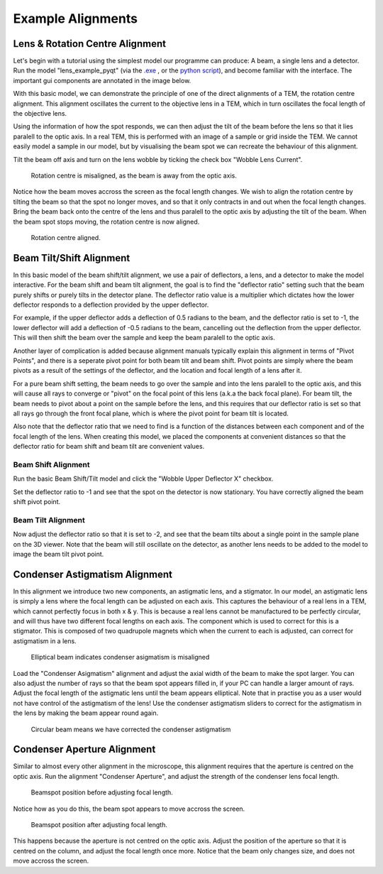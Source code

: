 ==================
Example Alignments
==================

Lens & Rotation Centre Alignment
--------------------------------
Let's begin with a tutorial using the simplest model our programme can produce: A beam, a single lens and a detector. 
Run the model "lens_example_pyqt" (via the `.exe <https://zenodo.org/communities/amcl/?page=1&size=20>`_ , or the `python script <https://github.com/AMCLab/TemGymBasic/blob/main/pyqtgraph_examples/lens_example_pyqt.py>`_), and become familiar with the interface. 
The important gui components are annotated in the image below.

.. image:: /img/simple_lens_annotated.png
   :width: 600px


With this basic model, we can demonstrate
the principle of one of the direct alignments of a TEM, the rotation centre alignment. This alignment 
oscillates the current to the objective lens in a TEM, which in turn oscillates the focal length of the 
objective lens. 

Using the information of how the spot responds, we can then adjust the tilt of the beam before the lens
so that it lies paralell to the optic axis. In a real TEM, this is performed with an image of a sample or 
grid inside the TEM. We cannot easily model a sample in our model, but by visualising the beam spot we 
can recreate the behaviour of this alignment.

Tilt the beam off axis and turn on the lens wobble by ticking the check box "Wobble Lens Current".

.. figure:: /img/simple_lens_wobble_on.png
   :width: 600px

   Rotation centre is misaligned, as the beam is away from the optic axis.


Notice how the beam moves accross the screen as the focal length changes. We wish to align the rotation centre
by tilting the beam so that the spot no longer moves, and so that it only contracts in and out when the 
focal length changes. Bring the beam back onto the centre of the lens and thus paralell to the optic axis 
by adjusting the tilt of the beam. When the beam spot stops moving, the rotation centre is now aligned.

.. figure:: /img/simple_lens_aligned.png
   :width: 600px

   Rotation centre aligned.


Beam Tilt/Shift Alignment
-------------------------
In this basic model of the beam shift/tilt alignment, we use a pair of deflectors, a lens, and a detector 
to make the model interactive. For the beam shift and beam tilt alignment, the goal is to find the 
"deflector ratio" setting such that the beam purely shifts or purely tilts in the detector plane. 
The deflector ratio value is a multiplier which dictates how the lower deflector responds to a deflection 
provided by the upper deflector. 

For example, if the upper deflector adds a deflection of 0.5 radians to the beam, and the deflector ratio 
is set to -1, the lower deflector will add a deflection of -0.5 radians to the beam, cancelling out the 
deflection from the upper deflector. This will then shift the beam over the sample and keep the beam paralell to
the optic axis. 

Another layer of complication is added because alignment manuals typically explain this alignment
in terms of "Pivot Points", and there is a seperate pivot point for both beam tilt and beam shift. 
Pivot points are simply where the beam pivots as a result of the settings of the deflector, and the 
location and focal length of a lens after it. 

|pic1| |pic2|

.. |pic1| image:: /img/beam_shift_basic.svg
   :width: 45%
   :class: with-border
.. |pic2| image:: /img/beam_tilt_basic.svg
   :class: with-border
   :width: 45%

For a  pure beam shift setting, the beam needs to go over the sample and into the lens paralell to the optic axis, 
and this will cause all rays to converge or "pivot" on the focal point of this lens (a.k.a the back focal plane).
For beam tilt, the beam needs to pivot about a point on the sample before the lens, and this requires that 
our deflector ratio is set so that all rays go through the front focal plane, which is where the pivot point
for beam tilt is located. 

Also note that the deflector ratio that we need to find is a 
function of the distances between each component and of the focal length of the lens. 
When creating this model, we placed the components at convenient distances so that the deflector ratio for 
beam shift and beam tilt are convenient values.

Beam Shift Alignment
^^^^^^^^^^^^^^^^^^^^
Run the basic Beam Shift/Tilt model and click the "Wobble Upper Deflector X" checkbox. 

.. image:: /img/beam_tilt_shift_wobble_circled.png
   :width: 500px

Set the deflector ratio to -1 and see that the spot on the detector is now stationary.
You have correctly aligned the beam shift pivot point.

Beam Tilt Alignment
^^^^^^^^^^^^^^^^^^^
Now adjust the deflector ratio so that it is set to -2, and see that the beam tilts about a single point 
in the sample plane on the 3D viewer. Note that the beam will still oscillate on the detector, as another lens needs 
to be added to the model to image the beam tilt pivot point. 

Condenser Astigmatism Alignment
-------------------------------
In this alignment we introduce two new components, an astigmatic lens, and a stigmator. In our model, an 
astigmatic lens is simply a lens where the focal length can be adjusted on each axis. This captures the behaviour
of a real lens in a TEM, which cannot perfectly focus in both x & y. This is because a real lens cannot be 
manufactured to be perfectly circular, and will thus have two different focal lengths
on each axis. The component which is used to correct for this is a stigmator. This is composed of two 
quadrupole magnets which when the current to each is adjusted, can correct for astigmatism in a lens.

.. figure:: /img/condenser_asigmatism_base.png
   :width: 500px

   Elliptical beam indicates condenser asigmatism is misaligned


Load the "Condenser Asigmatism" alignment and adjust the axial width of the beam to make the spot larger.
You can also adjust the number of rays so that the beam spot appears filled in, if your PC can handle a larger 
amount of rays. Adjust the focal length of the astigmatic lens until the beam appears elliptical. Note that in practise
you as a user would not have control of the astigmatism of the lens! 
Use the condenser astigmatism sliders to correct for the astigmatism in the lens by making the beam 
appear round again.

.. figure:: /img/condenser_asigmatism_corrected.png
   :width: 500px

   Circular beam means we have corrected the condenser astigmatism

Condenser Aperture Alignment
----------------------------
Similar to almost every other alignment in the microscope, 
this alignment requires that the aperture is centred on the optic axis. Run the alignment "Condenser Aperture",
and adjust the strength of the condenser lens focal length. 

.. figure:: /img/condenser_aperture_before_lens_adjust.png
   :width: 500px

   Beamspot position before adjusting focal length. 

Notice how as you do this, the beam spot appears 
to move accross the screen. 

.. figure:: /img/condenser_aperture_after_lens_adjust.png
   :width: 500px

   Beamspot position after adjusting focal length. 

This happens because the aperture is not centred on the optic axis. Adjust the position
of the aperture so that it is centred on the column, and adjust the focal length once more. Notice that the beam
only changes size, and does not move accross the screen. 

